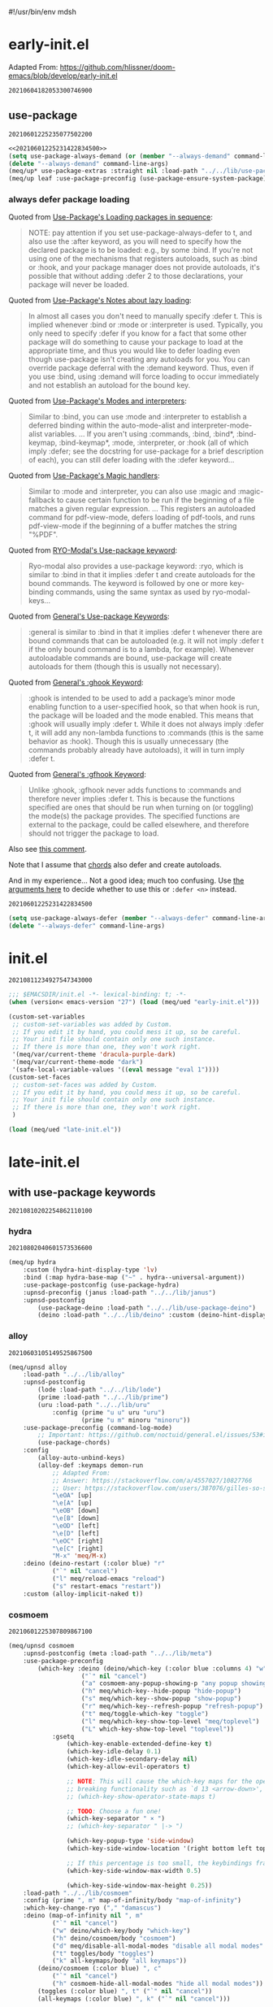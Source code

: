 #!/usr/bin/env mdsh
#+property: header-args -n -r -l "[{(<%s>)}]" :tangle-mode (identity 0444) :noweb yes :mkdirp yes
#+startup: show3levels

* early-init.el

Adapted From: https://github.com/hlissner/doom-emacs/blob/develop/early-init.el

#+call: hash() :exports none

#+RESULTS:
: 20210604182053300746900

#+name: 20210604182053300746900
#+begin_src emacs-lisp :tangle (meq/tangle-path) :exports none
;;; $EMACSDIR/early-init.el -*- lexical-binding: t; -*-

(setq meq/var/phone (member "-p" command-line-args))
(delete "-p" command-line-args)

;; Emacs 27.1 introduced early-init.el, which is run before init.el, before
;; package and UI initialization happens, and before site files are loaded.

;; A big contributor to startup times is garbage collection. We up the gc
;; threshold to temporarily prevent it from running, then reset it later by
;; enabling `gcmh-mode'. Not resetting it will cause stuttering/freezes.
(setq gc-cons-threshold most-positive-fixnum)

;; In noninteractive sessions, prioritize non-byte-compiled source files to
   ;; prevent the use of stale byte-code. Otherwise, it saves us a little IO time
;; to skip the mtime checks on every *.elc file.
(setq load-prefer-newer noninteractive)

;; In Emacs 27+, package initialization occurs before `user-init-file' is
;; loaded, but after `early-init-file'. Doom handles package initialization, so
;; we must prevent Emacs from doing it early!
(setq package-enable-at-startup nil)

;; Adapted From:
;; Answer: https://emacs.stackexchange.com/a/31662/31428
;; User: https://emacs.stackexchange.com/users/1979/stefan
(setq initial-directory default-directory)

;; Adapted From: https://www.reddit.com/r/emacs/comments/dppmqj/do_i_even_need_to_leverage_earlyinitel_if_i_have/?utm_source=amp&utm_medium=&utm_content=post_body
(defvar default-file-name-handler-alist file-name-handler-alist)

(setq-default auto-window-vscroll nil
              file-name-handler-alist nil
              frame-inhibit-implied-resize t
              gc-cons-percentage 0.6
              inhibit-compacting-font-caches t
              package-enable-at-startup nil)

(add-hook 'after-init-hook
          (lambda ()
            (setq file-name-handler-alist default-file-name-handler-alist)
            (setq gc-cons-percentage 0.1)

            (defun meq/gc-on-lose-focus ()
              (unless (frame-focus-state)
                (garbage-collect)))

            (if (boundp 'after-focus-change-function)
                (add-function :after after-focus-change-function #'meq/gc-on-lose-focus))))

(fset 'yes-or-no-p 'y-or-n-p)
(fset 'view-hello-file 'ignore)
(fset 'display-startup-echo-area-message 'ignore)

(put 'narrow-to-region 'disabled nil)
(put 'up-case-rgion 'disabled nil)
(put 'downcase-region 'disabled nil)
(put 'erase-buffer 'disabled nil)

(push '(ns-transparent-titlebar . t) default-frame-alist)
(push '(ns-appearance . nil) default-frame-alist)
(push '(internal-border . 0) default-frame-alist)
(push '(menu-bar-lines . 0) default-frame-alist)
(push '(tool-bar-lines . 0) default-frame-alist)
(push '(vertical-scroll-bars . 0) default-frame-alist)
(push '(left-fringe . 0) default-frame-alist)
(push '(right-fringe . 0) default-frame-alist)

;; Tell straight.el about the profiles we are going to be using.
(setq straight-profiles
      '((nil . "default.el")
        ;; Packages which are pinned to a specific commit.
        (pinned . "pinned.el")))

(with-no-warnings
    (setq straight-vc-git-default-clone-depth 1)
    (setq straight-base-dir (meq/ued2 ".local/"))
    (setq straight-repository-branch "develop")
    (setq straight-build-dir (format "build-%s" emacs-version))
    (setq straight-cache-autoloads t)
    (setq straight-check-for-modifications '(check-on-save))
    (setq straight-repository-branch "develop")
    (setq straight-use-package-by-default t)
    ;; From: https://github.com/hartzell/straight.el/commit/882649137f73998d60741c7c8c993c7ebbe0f77a#diff-b335630551682c19a781afebcf4d07bf978fb1f8ac04c6bf87428ed5106870f5R1649
    (setq straight-disable-byte-compilation (member "--no-byte-compilation" command-line-args)))
(delete "--no-byte-compilation" command-line-args)

(with-no-warnings
  (setq use-package-verbose t)
  (setq use-package-enable-imenu-support t))

(eval-and-compile
  (setq straight-recipes-gnu-elpa-use-mirror t)
  (setq straight-recipes-emacsmirror-use-mirror t)
  (setq bootstrap-version 5)
  (setq bootstrap-file (concat straight-base-dir "straight/repos/straight.el/bootstrap.el")))

(unless (file-exists-p bootstrap-file)
  (with-current-buffer
      (url-retrieve-synchronously
       "https://raw.githubusercontent.com/raxod502/straight.el/develop/install.el"
       'silent 'inhibit-cookies)
    (goto-char (point-max))
    (eval-print-last-sexp)))

(load bootstrap-file nil 'nomessage)

(autoload #'straight-x-pull-all "straight-x")
(autoload #'straight-x-freeze-versions "straight-x")

(straight-use-package '(use-package :type git :host github :repo "jwiegley/use-package" :branch "master"))

(defmacro meq/up* (&rest args) (interactive) `(use-package ,@args :demand ,(cl-getf args :demand t)))

(meq/up* no-littering)
(meq/up* gcmh
    :straight (gcmh :type git :host gitlab :repo "koral/gcmh" :branch "master")
    :config (gcmh-mode 1))

;; use-package
<<20210601225235077502200>>

(meq/upnsd meq
    :load-path "../../lib/meq"
    :load-emacs-file-preconfig ("naked"))

(unless (or
            (eq system-type 'windows-nt)
            (eq system-type 'ms-dos))
    (meq/up exec-path-from-shell
        :straight (exec-path-from-shell
            :type git
            :host github
            :repo "purcell/exec-path-from-shell"
            :branch "master")
        :custom
            (exec-path-from-shell-check-startup-files nil)
            (exec-path-from-shell-variables '("PATH" "MANPATH" "CACHE_HOME" "FPATH" "PYENV_ROOT"))
            (exec-path-from-shell-arguments '("-l"))
        :config
            (exec-path-from-shell-initialize)))

;; Adapted From: https://github.com/daviwil/dotfiles/blob/master/Emacs.org#native-compilation
(ignore-errors
    ;; Silence compiler warnings as they can be pretty disruptive
    (setq native-comp-async-report-warnings-errors nil)
    ;; Set the right directory to store the native comp cache
    (add-to-list 'native-comp-eln-load-path (meq/ued "eln-cache/")))
#+end_src

** use-package

#+call: hash() :exports none

#+RESULTS:
: 20210601225235077502200

#+name: 20210601225235077502200
#+begin_src emacs-lisp
<<20210601225231422834500>>
(setq use-package-always-demand (or (member "--always-demand" command-line-args) (daemonp)))
(delete "--always-demand" command-line-args)
(meq/up* use-package-extras :straight nil :load-path "../../lib/use-package-extras")
(meq/up leaf :use-package-preconfig (use-package-ensure-system-package) (leaf-keywords))
#+end_src

*** always defer package loading

Quoted from [[https://github.com/jwiegley/use-package#loading-packages-in-sequence][Use-Package's Loading packages in sequence]]:

#+begin_quote
NOTE: pay attention if you set use-package-always-defer to t, and also use the :after keyword, as you will need to specify how the
declared package is to be loaded: e.g., by some :bind. If you're not using one of the mechanisms that registers autoloads, such as
:bind or :hook, and your package manager does not provide autoloads, it's possible that without adding :defer 2 to those declarations,
your package will never be loaded.
#+end_quote

Quoted from [[https://github.com/jwiegley/use-package#notes-about-lazy-loading][Use-Package's Notes about lazy loading]]:

#+begin_quote
In almost all cases you don't need to manually specify :defer t. This is implied whenever :bind or :mode or :interpreter is used.
Typically, you only need to specify :defer if you know for a fact that some other package will do something to cause your package to
load at the appropriate time, and thus you would like to defer loading even though use-package isn't creating any autoloads for you.
You can override package deferral with the :demand keyword. Thus, even if you use :bind, using :demand will force loading to occur
immediately and not establish an autoload for the bound key.
#+end_quote

Quoted from [[https://github.com/jwiegley/use-package#modes-and-interpreters][Use-Package's Modes and interpreters]]:

#+begin_quote
Similar to :bind, you can use :mode and :interpreter to establish a deferred binding within the auto-mode-alist and interpreter-mode-alist variables.
...
If you aren't using :commands, :bind, :bind*, :bind-keymap, :bind-keymap*, :mode, :interpreter, or :hook
(all of which imply :defer; see the docstring for use-package for a brief description of each), you can still defer loading with the :defer keyword...
#+end_quote

Quoted from [[https://github.com/jwiegley/use-package#magic-handlers][Use-Package's Magic handlers]]:

#+begin_quote
Similar to :mode and :interpreter, you can also use :magic and :magic-fallback to cause certain function to be run if the beginning of a file matches
a given regular expression.
...
This registers an autoloaded command for pdf-view-mode, defers loading of pdf-tools, and runs pdf-view-mode if the beginning of a buffer matches the string "%PDF".
#+end_quote

Quoted from [[https://github.com/Kungsgeten/ryo-modal#use-package-keyword][RYO-Modal's Use-package keyword]]:

#+begin_quote
Ryo-modal also provides a use-package keyword: :ryo, which is similar to :bind in that it implies :defer t and create autoloads for the bound commands.
The keyword is followed by one or more key-binding commands, using the same syntax as used by ryo-modal-keys...
#+end_quote

Quoted from [[https://github.com/noctuid/general.el#use-package-keywords][General's Use-package Keywords]]:

#+begin_quote
:general is similar to :bind in that it implies :defer t whenever there are bound commands that can be autoloaded
(e.g. it will not imply :defer t if the only bound command is to a lambda, for example). Whenever autoloadable commands are bound,
use-package will create autoloads for them (though this is usually not necessary).
#+end_quote

Quoted from [[https://github.com/noctuid/general.el#ghook-keyword][General's :ghook Keyword]]:

#+begin_quote
:ghook is intended to be used to add a package’s minor mode enabling function to a user-specified hook, so that when hook is run,
the package will be loaded and the mode enabled. This means that :ghook will usually imply :defer t. While it does not always imply :defer t,
it will add any non-lambda functions to :commands (this is the same behavior as :hook).
Though this is usually unnecessary (the commands probably already have autoloads), it will in turn imply :defer t.
#+end_quote

Quoted from [[https://github.com/noctuid/general.el#gfhook-keyword][General's :gfhook Keyword]]:

#+begin_quote
Unlike :ghook, :gfhook never adds functions to :commands and therefore never implies :defer t.
This is because the functions specified are ones that should be run when turning on (or toggling) the mode(s) the package provides.
The specified functions are external to the package, could be called elsewhere, and therefore should not trigger the package to load.
#+end_quote

Also see [[https://github.com/jwiegley/use-package/issues/738#issuecomment-447631609][this comment]].

Note that I assume that [[https://github.com/jwiegley/use-package#use-package-chords][chords]] also defer and create autoloads.

And in my experience... Not a good idea; much too confusing. Use
[[https://www.reddit.com/r/emacs/comments/j2xezg/usepackage_best_practices/][the arguments here]] to decide whether to use this or =:defer <n>= instead.

#+call: hash() :exports none

#+RESULTS:
: 20210601225231422834500

#+name: 20210601225231422834500
#+begin_src emacs-lisp
(setq use-package-always-defer (member "--always-defer" command-line-args))
(delete "--always-defer" command-line-args)
#+end_src

* init.el

#+call: hash() :exports none

#+RESULTS:
: 20210811234927547343000

#+name: 20210811234927547343000
#+begin_src emacs-lisp :tangle (meq/tangle-path) :comments link
;;; $EMACSDIR/init.el -*- lexical-binding: t; -*-
(when (version< emacs-version "27") (load (meq/ued "early-init.el")))

(custom-set-variables
 ;; custom-set-variables was added by Custom.
 ;; If you edit it by hand, you could mess it up, so be careful.
 ;; Your init file should contain only one such instance.
 ;; If there is more than one, they won't work right.
 '(meq/var/current-theme 'dracula-purple-dark)
 '(meq/var/current-theme-mode "dark")
 '(safe-local-variable-values '((eval message "eval 1"))))
(custom-set-faces
 ;; custom-set-faces was added by Custom.
 ;; If you edit it by hand, you could mess it up, so be careful.
 ;; Your init file should contain only one such instance.
 ;; If there is more than one, they won't work right.
 )

(load (meq/ued "late-init.el"))
#+end_src

* late-init.el

#+call: hash() :exports none

#+name: 
#+begin_src emacs-lisp :tangle (meq/tangle-path) :exports none
;; with use-package keywords ;;;;;;;;;;;;;;;;;;;;;;;;;;;;;;;;;;;;;;;;;;

;;;;;;;;;;;;;;;;;;;;;;;;;;;;;;;;;;;;;;;;;;;;;;;;;;;;;;;;;;;;;;;;;;;;;;;

<<20210810202254862110100>>

;;;;;;;;;;;;;;;;;;;;;;;;;;;;;;;;;;;;;;;;;;;;;;;;;;;;;;;;;;;;;;;;;;;;;;;
;;;;;;;;;;;;;;;;;;;;;;;;;;;;;;;;;;;;;;;;;;;;;;;;;;;;;;;;;;;;;;;;;;;;;;;

;; startup ;;;;;;;;;;;;;;;;;;;;;;;;;;;;;;;;;;;;;;;;;;;;;;;;;;;;;;;;;;;;

;;;;;;;;;;;;;;;;;;;;;;;;;;;;;;;;;;;;;;;;;;;;;;;;;;;;;;;;;;;;;;;;;;;;;;;

<<20210810202255917884600>>

;;;;;;;;;;;;;;;;;;;;;;;;;;;;;;;;;;;;;;;;;;;;;;;;;;;;;;;;;;;;;;;;;;;;;;;
;;;;;;;;;;;;;;;;;;;;;;;;;;;;;;;;;;;;;;;;;;;;;;;;;;;;;;;;;;;;;;;;;;;;;;;

;; major-modes ;;;;;;;;;;;;;;;;;;;;;;;;;;;;;;;;;;;;;;;;;;;;;;;;;;;;;;;;

;;;;;;;;;;;;;;;;;;;;;;;;;;;;;;;;;;;;;;;;;;;;;;;;;;;;;;;;;;;;;;;;;;;;;;;

<<20210810202305285189000>>

;;;;;;;;;;;;;;;;;;;;;;;;;;;;;;;;;;;;;;;;;;;;;;;;;;;;;;;;;;;;;;;;;;;;;;;

;; doom-themes
<<20210708190315158163500>>

;;;;;;;;;;;;;;;;;;;;;;;;;;;;;;;;;;;;;;;;;;;;;;;;;;;;;;;;;;;;;;;;;;;;;;;

;; postface
<<20210810194211455535300>>
#+end_src

** with use-package keywords

#+call: hash() :exports none

#+RESULTS:
: 20210810202254862110100

#+name: 20210810202254862110100
#+begin_src emacs-lisp :exports none
;; hydra
<<20210802040601573536600>>

;;;;;;;;;;;;;;;;;;;;;;;;;;;;;;;;;;;;;;;;;;;;;;;;;;;;;;;;;;;;;;;;;;;;;;;

;; alloy
<<20210603105149525867500>>

;;;;;;;;;;;;;;;;;;;;;;;;;;;;;;;;;;;;;;;;;;;;;;;;;;;;;;;;;;;;;;;;;;;;;;;

;; cosmoem
<<20210601225307809867100>>

;;;;;;;;;;;;;;;;;;;;;;;;;;;;;;;;;;;;;;;;;;;;;;;;;;;;;;;;;;;;;;;;;;;;;;;

;; sorrow
<<20210624151540904695400>>
#+end_src

*** hydra

#+call: hash() :exports none

#+RESULTS:
: 20210802040601573536600

#+name: 20210802040601573536600
#+begin_src emacs-lisp
(meq/up hydra
    :custom (hydra-hint-display-type 'lv)
    :bind (:map hydra-base-map ("~" . hydra--universal-argument))
    :use-package-postconfig (use-package-hydra)
    :upnsd-preconfig (janus :load-path "../../lib/janus")
    :upnsd-postconfig
        (use-package-deino :load-path "../../lib/use-package-deino")
        (deino :load-path "../../lib/deino" :custom (deino-hint-display-type 'lv)))
#+end_src

*** alloy

#+call: hash() :exports none

#+RESULTS:
: 20210603105149525867500

#+name: 20210603105149525867500
#+begin_src emacs-lisp
(meq/upnsd alloy
    :load-path "../../lib/alloy"
    :upnsd-postconfig
        (lode :load-path "../../lib/lode")
        (prime :load-path "../../lib/prime")
        (uru :load-path "../../lib/uru"
            :config (prime "u u" uru "uru")
                    (prime "u m" minoru "minoru"))
    :use-package-preconfig (command-log-mode)
        ;; Important: https://github.com/noctuid/general.el/issues/53#issuecomment-307262154
        (use-package-chords)
    :config
        (alloy-auto-unbind-keys)
        (alloy-def :keymaps demon-run
            ;; Adapted From:
            ;; Answer: https://stackoverflow.com/a/4557027/10827766
            ;; User: https://stackoverflow.com/users/387076/gilles-so-stop-being-evil
            "\eOA" [up]
            "\e[A" [up]
            "\eOB" [down]
            "\e[B" [down]
            "\eOD" [left]
            "\e[D" [left]
            "\eOC" [right]
            "\e[C" [right]
            "M-x" 'meq/M-x)
    :deino (deino-restart (:color blue) "r"
            ("`" nil "cancel")
            ("l" meq/reload-emacs "reload")
            ("s" restart-emacs "restart"))
    :custom (alloy-implicit-naked t))
#+end_src

*** cosmoem

#+call: hash() :exports none

#+RESULTS:
: 20210601225307809867100

#+name: 20210601225307809867100
#+begin_src emacs-lisp
(meq/upnsd cosmoem
    :upnsd-postconfig (meta :load-path "../../lib/meta")
    :use-package-preconfig
        (which-key :deino (deino/which-key (:color blue :columns 4) "w"
                    ("`" nil "cancel")
                    ("a" cosmoem-any-popup-showing-p "any popup showing")
                    ("h" meq/which-key--hide-popup "hide-popup")
                    ("s" meq/which-key--show-popup "show-popup")
                    ("r" meq/which-key--refresh-popup "refresh-popup")
                    ("t" meq/toggle-which-key "toggle")
                    ("l" meq/which-key-show-top-level "meq/toplevel")
                    ("L" which-key-show-top-level "toplevel"))
            :gsetq
                (which-key-enable-extended-define-key t)
                (which-key-idle-delay 0.1)
                (which-key-idle-secondary-delay nil)
                (which-key-allow-evil-operators t)

                ;; NOTE: This will cause the which-key maps for the operator states to show up,
                ;; breaking functionality such as `d 13 <arrow-down>', etc.
                ;; (which-key-show-operator-state-maps t)

                ;; TODO: Choose a fun one!
                (which-key-separator " × ")
                ;; (which-key-separator " |-> ")

                (which-key-popup-type 'side-window)
                (which-key-side-window-location '(right bottom left top))

                ;; If this percentage is too small, the keybindings frame will appear at the bottom
                (which-key-side-window-max-width 0.5)

                (which-key-side-window-max-height 0.25))
    :load-path "../../lib/cosmoem"
    :config (prime ", m" map-of-infinity/body "map-of-infinity")
    :which-key-change-ryo ("," "damascus")
    :deino (map-of-infinity nil ", m"
            ("`" nil "cancel")
            ("w" deino/which-key/body "which-key")
            ("h" deino/cosmoem/body "cosmoem")
            ("d" meq/disable-all-modal-modes "disable all modal modes" :color blue)
            ("t" toggles/body "toggles")
            ("k" all-keymaps/body "all keymaps"))
        (deino/cosmoem (:color blue) ", c"
            ("`" nil "cancel")
            ("h" cosmoem-hide-all-modal-modes "hide all modal modes"))
        (toggles (:color blue) ", t" ("`" nil "cancel"))
        (all-keymaps (:color blue) ", k" ("`" nil "cancel")))
#+end_src

*** sorrow

#+call: hash() :exports none

#+RESULTS:
: 20210624151540904695400

#+name: 20210624151540904695400
#+begin_src emacs-lisp
(meq/upnsd sorrow
    :load-path "../../lib/sorrow"
    :primer+ ("t" "toggles")
    :config ;; From: https://github.com/shadowrylander/sorrow#which-key-integration
        (push '((nil . "sorrow:.*:") . (nil . "")) which-key-replacement-alist))
#+end_src

** startup

#+call: hash() :exports none

#+RESULTS:
: 20210810202255917884600

#+name: 20210810202255917884600
#+begin_src emacs-lisp :exports none
;; aiern
<<20210613162401887306100>>

;;;;;;;;;;;;;;;;;;;;;;;;;;;;;;;;;;;;;;;;;;;;;;;;;;;;;;;;;;;;;;;;;;;;;;;

;; all-the-icons
<<20210819164654924589400>>

;;;;;;;;;;;;;;;;;;;;;;;;;;;;;;;;;;;;;;;;;;;;;;;;;;;;;;;;;;;;;;;;;;;;;;;

;; counsel
<<20210721205302528744400>>

;;;;;;;;;;;;;;;;;;;;;;;;;;;;;;;;;;;;;;;;;;;;;;;;;;;;;;;;;;;;;;;;;;;;;;;

;; damascus
<<20210708190855491868100>>

;;;;;;;;;;;;;;;;;;;;;;;;;;;;;;;;;;;;;;;;;;;;;;;;;;;;;;;;;;;;;;;;;;;;;;;

;; doom-aiern-modeline
<<20210708192934464242100>>

;;;;;;;;;;;;;;;;;;;;;;;;;;;;;;;;;;;;;;;;;;;;;;;;;;;;;;;;;;;;;;;;;;;;;;;

;; exwm
<<20210601225348036290600>>

;;;;;;;;;;;;;;;;;;;;;;;;;;;;;;;;;;;;;;;;;;;;;;;;;;;;;;;;;;;;;;;;;;;;;;;

;; olivetti
<<20210812042326874868200>>

;;;;;;;;;;;;;;;;;;;;;;;;;;;;;;;;;;;;;;;;;;;;;;;;;;;;;;;;;;;;;;;;;;;;;;;

;; rainbow-identifiers
<<20210804005112256006500>>

;;;;;;;;;;;;;;;;;;;;;;;;;;;;;;;;;;;;;;;;;;;;;;;;;;;;;;;;;;;;;;;;;;;;;;;

;; vlf
<<20210708190315949480300>>

;;;;;;;;;;;;;;;;;;;;;;;;;;;;;;;;;;;;;;;;;;;;;;;;;;;;;;;;;;;;;;;;;;;;;;;

;; writeroom-mode
<<20210708193616488934300>>
#+end_src

*** aiern

#+call: hash() :exports none

#+RESULTS:
: 20210613162401887306100

#+name: 20210613162401887306100
#+begin_src emacs-lisp
(use-package aiern
    :hook (after-init . (lambda nil (interactive)
        (aiern-mode 1)
        (push 'aiern-mode meq/var/ignored-modal-modes)
        (push "aiern" meq/var/ignored-modal-prefixes)))
    :use-package-preconfig (bind-map)
    :straight nil
    :load-path "../../lib/aiern"
    ;; :demon
        ;; TODO
        ;; ((alloy-chord "") 'meq/toggle-aiern-ex-cosmoem)
    :meta-aiern (aiern-normal-state-map) (aiern-insert-state-map)
    :config
        ;; TODO: How do I create a keymap `aiern-ex-keymap' out of the `aiern-ex-commands' alist?

        ;; (cosmoem-def :show-funs #'meq/aiern-ex-cosmoem-show
        ;;     :hide-funs #'meq/aiern-ex-cosmoem-hide
        ;;     :toggle-funs #'meq/aiern-ex-cosmoem-toggle
        ;;     :keymap 'aiern-ex-keymap
        ;;     ;; :transient t
        ;; )

        ;; (defun meq/aiern-ex-cosmoem-toggle nil (interactive))
        ;; (defun meq/aiern-ex-show-top-level nil (interactive)
        ;;     (meq/which-key-show-top-level 'aiern-ex-keymap))

        ;; (defun meq/toggle-aiern-ex (ua) (interactive "p")
        ;;     (if (= ua 4)
        ;;         (funcall 'meq/toggle-inner 'aiern-mode "aiern-ex" (meq/fbatp aiern-mode) 'aiern-ex-keymap nil t)
        ;;         (funcall 'meq/toggle-inner 'aiern-mode "aiern-ex" (meq/fbatp aiern-mode) 'aiern-ex-keymap)))
        ;; (defun meq/toggle-aiern-ex-cosmoem (ua) (interactive "p")
        ;;     (if (= ua 4)
        ;;         (funcall 'meq/toggle-inner 'aiern-mode "aiern-ex" (meq/fbatp aiern-mode) 'aiern-ex-keymap t t)
        ;;         (funcall 'meq/toggle-inner 'aiern-mode "aiern-ex" (meq/fbatp aiern-mode) 'aiern-ex-keymap t)))
    :sorrow ("l" :deino
                '(aiern-exits (:color blue) "e"
                    ;; From: https://github.com/emacs-evil/evil/blob/master/evil-maps.el#L449
                    "A deino for getting the fuck outta' here!"
                    ("`" nil "cancel")
                    ("l" aiern-save-and-quit ":wq")
                    ("p" aiern-quit ":q")
                    ("o" aiern-write ":w")
                    ("O" aiern-write-all ":wa")
                    ;; ("q" (funcall (alloy-simulate-key ":q! <RET>")) ":q!"))
                    ("q" (aiern-quit t) ":q!"))
                :name "aiern exits"))
#+end_src

*** all-the-icons

#+call: hash() :exports none

#+RESULTS:
: 20210819164654924589400

#+name: 20210819164654924589400
#+begin_src emacs-lisp
(meq/up all-the-icons :config
    ;; From: https://github.com/leanprover/lean/issues/873#issuecomment-159325156
    (when (member "Cartograph CF Medium" (font-family-list))
        (set-face-attribute 'default nil :font "Cartograph CF Medium-10")
        (set-face-attribute 'mode-line nil :font "Cartograph CF Medium-10")
        (set-face-attribute 'mode-line-inactive nil :font "Cartograph CF Medium-10")))
#+end_src

*** counsel

#+call: hash() :exports none

#+RESULTS:
: 20210721205302528744400

#+name: 20210721205302528744400
#+begin_src emacs-lisp
(meq/up counsel :use-package-preconfig (smex)
        (ivy :sorrow ("x" :deino '(deino-execute (:color blue) "x" "A deino for launching stuff!"
                ("`" nil "cancel")
                ("e" execute-extended-command "M-x")) :name "execute order 65")
            :gsetq (ivy-use-virtual-buffers t))
    :use-package-postconfig (prescient) (ivy-prescient)
    :hook (after-init . (lambda nil (interactive)
                            (ivy-mode 1)
                            (counsel-mode 1)
                            (ivy-prescient-mode 1)
                            (prescient-persist-mode 1)))
    :deino+ (deino-execute nil ("c" counsel-M-x "counsel"))

    ;; Adapted From: https://www.reddit.com/r/emacs/comments/7o1sjq/exwm_rofidmenu_replacement_for_starting/dt0lvkm?utm_source=share&utm_medium=web2x&context=3
    :config (push (concat (getenv "HOME") "/.local/share/applications/") counsel-linux-apps-directories)
    :config/defun* (meq/counsel-linux-app-format-function (name comment exec)
                        "Default Linux application name formatter.
                    NAME is the name of the application, COMMENT its comment and EXEC
                    the command to launch it."
                        (format "% -45s %s"
                            (propertize name 'face 'font-lock-builtin-face)
                            (or comment "")))
   :gsetq (counsel-linux-app-format-function #'meq/counsel-linux-app-format-function))
#+end_src

*** damascus

#+call: hash() :exports none

#+RESULTS:
: 20210708190855491868100

#+name: 20210708190855491868100
#+begin_src emacs-lisp
(meq/upnsd damascus
    :use-package-postconfig (rainbow-mode :config (rainbow-mode 1))
    :alloy (:keymaps demon-run
        "¡" 'ignore "¹" 'ignore "½" 'ignore "⅓" 'ignore "¼" 'ignore "⅛" 'ignore "²" 'ignore "⅜" 'ignore
        "¾" 'ignore "³" 'ignore "⁴" 'ignore "⅚" 'ignore "⁵" 'ignore "⅝" 'ignore "⁶" 'ignore "⅞" 'ignore
        "⁷" 'ignore "⁸" 'ignore "⁹" 'ignore "∅" 'ignore "ⁿ" 'ignore "⁰" 'ignore "·" 'ignore "—" 'ignore
        "∞" 'ignore "≠" 'ignore "≈" 'ignore "ê" 'ignore "é" 'ignore "è" 'ignore "ë" 'ignore "ē" 'ignore
        "ū" 'ignore "ü" 'ignore "ú" 'ignore "û" 'ignore "ù" 'ignore "ì" 'evil-ex "ï" 'ignore "í" 'aiern-ex
        "î" 'ignore "ī" 'ignore "ō" 'ignore "œ" 'ignore "ø" 'ignore "õ" 'ignore "ö" 'ignore "ó" 'ignore
        "ô" 'ignore "ò" 'ignore "à" 'ignore "á" 'ignore "â" 'ignore "ä" 'ignore "æ" 'ignore "ã" 'ignore
        "å" 'ignore "ā" 'ignore "ß" 'ignore "ç" 'ignore "ñ" 'ignore "¿" 'ignore)
    :load-emacs-file-preconfig ("damascus")
    :load-emacs-file-postconfig ("help+20") ("help-fns+")
        ;; (find-file . meq/set-buffer-save-without-query)
    :gsetq
        (indent-tabs-mode nil
            confirm-kill-emacs nil
            echo-keystrokes .1
            column-number-mode t
            size-indicator-mode t)

        ;; Adapted From:
        ;; From: https://emacs.stackexchange.com/a/19507
        ;; User: https://emacs.stackexchange.com/users/50/malabarba
        ;; (byte-compile-warnings (not t))
        ;; (byte-compile warnings (not obsolete))
        
        ;; From: https://emacsredux.com/blog/2014/07/25/configure-the-scratch-buffers-mode/
        ;; (initial-major-mode '.cosmog.-org-mode)

        ;; Follow symlinks
        (vc-follow-symlinks t)

        ;; Use Python Syntax Highlighting for ".xonshrc" files
        ;; (auto-mode-alist 
        ;;       (append '(".*\\.xonshrc\\'" . python-mode)
        ;;               auto-mode-alist))
        ;; (auto-mode-alist 
        ;;       (append '(".*\\.xsh\\'" . python-mode)
        ;;              auto-mode-alist))

        (user-full-name "Jeet Ray"
            user-mail-address "aiern@protonmail.com")
    :config/defun*
        ;; Answer: https://emacs.stackexchange.com/a/51829
        ;; User: https://emacs.stackexchange.com/users/2370/tobias
        (meq/set-buffer-save-without-query nil
            "Set `buffer-save-without-query' to t."
            (unless (variable-binding-locus 'buffer-save-without-query)
                (setq buffer-save-without-query t)))
    :init
        ;; From: https://www.masteringemacs.org/article/speed-up-emacs-libjansson-native-elisp-compilation
        (if (meq/ncp)
            (message "Native compilation is available")
            (message "Native complation is *not* available"))
        (if (meq/fbatp 'json-serialize)
            (message "Native JSON is available")
            (message "Native JSON is *not* available"))

        ;; (add-to-list 'org-src-lang-modes '("nix-repl" . nix-mode))
        ;; (org-babel-do-load-languages 'org-babel-load-languages '((nix-mode . t)))
        ;; (json (if (assoc :json params) (nth (+ (cl-position :json params) 1) params) nil))
        ;; (optargs (if (assoc '-- params) (nthcdr (+ (cl-position '-- params) 1) params) nil))
        ;; (if (or (eq json nil) (<= json 0)) "" "--json")
        ;; (if optargs (format "%s" optargs) "")
        ;; (format "%s" (cdr params))

        ;; This determines the style of line numbers in effect. If set to `nil', line
        ;; numbers are disabled. For relative line numbers, set this to `relative'.
        ;; Adapted From: https://www.reddit.com/r/emacs/comments/8fz6x2/relative_number_with_line_folding/dy7lmh7?utm_source=share&utm_medium=web2x&context=3
        ;; (display-line-numbers-mode 1)
        (setq display-line-numbers-type 'relative)

        ;; Adapted From:
        ;; Answer: https://stackoverflow.com/a/50716229/10827766
        ;; User: https://stackoverflow.com/users/1482346/muro
        (global-display-line-numbers-mode t)

        ;; Adapted From:
        ;; Answer: https://unix.stackexchange.com/a/152151
        ;; User: https://unix.stackexchange.com/users/72170/ole
        ;; No more typing the whole yes or no. Just y or n will do.
        ;; Makes *scratch* empty.
        (setq initial-scratch-message "")

        ;; Removes *scratch* from buffer after the mode has been set.
        (defun meq/remove-scratch-buffer nil (interactive)
            (when (get-buffer "*scratch*") (kill-buffer "*scratch*")))
        (add-hook 'after-change-major-mode-hook 'meq/remove-scratch-buffer)

        ;; Removes *messages* from the buffer.
        ;; (setq-default message-log-max nil)
        ;; (when (get-buffer "*Messages*") (kill-buffer "*Messages*"))

        ;; Removes *Completions* from buffer after you've opened a file.
        (add-hook 'minibuffer-exit-hook
            '(lambda nil
                (let ((buffer "*Completions*"))
                (and (get-buffer buffer)
                        (kill-buffer buffer)))))

        ;; Don't show *Buffer list* when opening multiple files at the same time.
        (setq inhibit-startup-buffer-menu t)

        ;; Show only one active window when opening multiple files at the same time.
        (add-hook 'window-setup-hook 'delete-other-windows)

        (fset 'yes-or-no-p 'y-or-n-p)

        ;; From: https://kundeveloper.com/blog/autorevert/
        ;; Auto revert files when they change
        (global-auto-revert-mode t)
        ;; Also auto refresh dired, but be quiet about it
        (setq global-auto-revert-non-file-buffers t)
        (setq auto-revert-verbose nil)

        ;; From:
        ;; Answer: https://stackoverflow.com/a/54369503/10827766
        ;; User: https://stackoverflow.com/users/9848932/jdc
        (setq auto-revert-use-notify nil)

        ;; The following avoids being ask to allow the file local
        ;; setting of `buffer-save-without-query'.
        ;; IMHO it is not a big risk:
        ;; The malicious code that must not be saved
        ;; should never be allowed to enter Emacs in the first place.
        ;; (put 'buffer-save-without-query 'safe-local-variable #'booleanp)

        ;; (toggle-debug-on-error)
        )
#+end_src

*** doom-aiern-modeline

Adapted From: https://github.com/seagle0128/doom-aiern-modeline#customize

#+call: hash() :exports none

#+RESULTS:
: 20210708192934464242100

#+name: 20210708192934464242100
#+begin_src emacs-lisp :comments link
(use-package doom-aiern-modeline
    :straight nil
    :hook (after-init . doom-aiern-modeline-mode)
    :load-path "../../lib/doom-aiern-modeline"
    :use-package-preconfig (shrink-path)
            (god-mode :upnsd-postconfig (aiern-god-state :load-path "../../lib/aiern-god-state")
                :use-package-postconfig
                    (evil-god-state :straight (evil-god-state
                        :type git
                        :host github
                        :repo "gridaphobe/evil-god-state"
                        :branch "master"))
                :config (which-key-enable-god-mode-support))
    :gsetq
        ;; How tall the mode-line should be. It's only respected in GUI.
        ;; If the actual char height is larger, it respects the actual height.
        (doom-aiern-modeline-height 25)

        ;; How wide the mode-line bar should be. It's only respected in GUI.
        (doom-aiern-modeline-bar-width 3)

        ;; The limit of the window width.
        ;; If `window-width' is smaller than the limit, some information won't be displayed.
        (doom-aiern-modeline-window-width-limit fill-column)

        ;; How to detect the project root.
        ;; The default priority of detection is `ffip' > `projectile' > `project'.
        ;; nil means to use `default-directory'.
        ;; The project management packages have some issues on detecting project root.
        ;; e.g. `projectile' doesn't handle symlink folders well, while `project' is unable
        ;; to hanle sub-projects.
        ;; You can specify one if you encounter the issue.
        (doom-aiern-modeline-project-detection 'project)

        ;; Determines the style used by `doom-aiern-modeline-buffer-file-name'.
        ;;
        ;; Given ~/Projects/FOSS/emacs/lisp/comint.el
        ;;   auto => emacs/lisp/comint.el (in a project) or comint.el
        ;;   truncate-upto-project => ~/P/F/emacs/lisp/comint.el
        ;;   truncate-from-project => ~/Projects/FOSS/emacs/l/comint.el
        ;;   truncate-with-project => emacs/l/comint.el
        ;;   truncate-except-project => ~/P/F/emacs/l/comint.el
        ;;   truncate-upto-root => ~/P/F/e/lisp/comint.el
        ;;   truncate-all => ~/P/F/e/l/comint.el
        ;;   truncate-nil => ~/Projects/FOSS/emacs/lisp/comint.el
        ;;   relative-from-project => emacs/lisp/comint.el
        ;;   relative-to-project => lisp/comint.el
        ;;   file-name => comint.el
        ;;   buffer-name => comint.el<2> (uniquify buffer name)
        ;;
        ;; If you are experiencing the laggy issue, especially while editing remote files
        ;; with tramp, please try `file-name' style.
        ;; Please refer to https://github.com/bbatsov/projectile/issues/657.
        (doom-aiern-modeline-buffer-file-name-style 'auto)

        ;; Whether display icons in the mode-line.
        ;; While using the server mode in GUI, should set the value explicitly.
        (doom-aiern-modeline-icon (display-graphic-p))

        ;; Whether display the icon for `major-mode'. It respects `doom-aiern-modeline-icon'.
        (doom-aiern-modeline-major-mode-icon t)

        ;; Whether display the colorful icon for `major-mode'.
        ;; It respects `all-the-icons-color-icons'.
        (doom-aiern-modeline-major-mode-color-icon t)

        ;; Whether display the icon for the buffer state. It respects `doom-aiern-modeline-icon'.
        (doom-aiern-modeline-buffer-state-icon t)

        ;; Whether display the modification icon for the buffer.
        ;; It respects `doom-aiern-modeline-icon' and `doom-aiern-modeline-buffer-state-icon'.
        (doom-aiern-modeline-buffer-modification-icon t)

        ;; Whether to use unicode as a fallback (instead of ASCII) when not using icons.
        (doom-aiern-modeline-unicode-fallback nil)

        ;; Whether display the minor modes in the mode-line.
        (doom-aiern-modeline-minor-modes nil)

        ;; If non-nil, a word count will be added to the selection-info modeline segment.
        (doom-aiern-modeline-enable-word-count nil)

        ;; Major modes in which to display word count continuously.
        ;; Also applies to any derived modes. Respects `doom-aiern-modeline-enable-word-count'.
        ;; If it brings the sluggish issue, disable `doom-aiern-modeline-enable-word-count' or
        ;; remove the modes from `doom-aiern-modeline-continuous-word-count-modes'.
        (doom-aiern-modeline-continuous-word-count-modes '(
            markdown-mode
            gfm-mode
            org-mode
            outline-mode))

        ;; Whether display the buffer encoding.
        (doom-aiern-modeline-buffer-encoding t)

        ;; Whether display the indentation information.
        (doom-aiern-modeline-indent-info nil)

        ;; If non-nil, only display one number for checker information if applicable.
        (doom-aiern-modeline-checker-simple-format t)

        ;; The maximum number displayed for notifications.
        (doom-aiern-modeline-number-limit 99)

        ;; The maximum displayed length of the branch name of version control.
        (doom-aiern-modeline-vcs-max-length 12)

        ;; Whether display the workspace name. Non-nil to display in the mode-line.
        (doom-aiern-modeline-workspace-name t)

        ;; Whether display the perspective name. Non-nil to display in the mode-line.
        (doom-aiern-modeline-persp-name t)

        ;; If non nil the default perspective name is displayed in the mode-line.
        (doom-aiern-modeline-display-default-persp-name nil)

        ;; If non nil the perspective name is displayed alongside a folder icon.
        (doom-aiern-modeline-persp-icon t)

        ;; Whether display the `lsp' state. Non-nil to display in the mode-line.
        (doom-aiern-modeline-lsp t)

        ;; Whether display the GitHub notifications. It requires `ghub' package.
        (doom-aiern-modeline-github nil)

        ;; The interval of checking GitHub.
        (doom-aiern-modeline-github-interval (* 30 60))

        ;; Whether display the modal state icon.
        ;; Including `evil', `overwrite', `god', `ryo' and `xah-fly-keys', etc.
        ;; From: https://www.reddit.com/r/emacs/comments/gqc9fm/visual_indication_of_the_mode_of_editing_with_evil/frt8trg?utm_source=share&utm_medium=web2x&context=3
        (doom-aiern-modeline-modal-icon nil)

        ;; Whether display the mu4e notifications. It requires `mu4e-alert' package.
        (doom-aiern-modeline-mu4e nil)

        ;; Whether display the gnus notifications.
        (doom-aiern-modeline-gnus t)

        ;; Wheter gnus should automatically be updated and how often (set to 0 or smaller than 0 to disable)
        (doom-aiern-modeline-gnus-timer 2)

        ;; Wheter groups should be excludede when gnus automatically being updated.
        (doom-aiern-modeline-gnus-excluded-groups '("dummy.group"))

        ;; Whether display the IRC notifications. It requires `circe' or `erc' package.
        (doom-aiern-modeline-irc t)

        ;; Function to stylize the irc buffer names.
        (doom-aiern-modeline-irc-stylize 'identity)

        ;; Whether display the environment version.
        (doom-aiern-modeline-env-version t)
        ;; Or for individual languages
        (doom-aiern-modeline-env-enable-python t)
        (doom-aiern-modeline-env-enable-ruby t)
        (doom-aiern-modeline-env-enable-perl t)
        (doom-aiern-modeline-env-enable-go t)
        (doom-aiern-modeline-env-enable-elixir t)
        (doom-aiern-modeline-env-enable-rust t)

        ;; Change the executables to use for the language version string
        (doom-aiern-modeline-env-python-executable "python") ; or `python-shell-interpreter'
        (doom-aiern-modeline-env-ruby-executable "ruby")
        (doom-aiern-modeline-env-perl-executable "perl")
        (doom-aiern-modeline-env-go-executable "go")
        (doom-aiern-modeline-env-elixir-executable "iex")
        (doom-aiern-modeline-env-rust-executable "rustc")

        ;; What to dispaly as the version while a new one is being loaded
        (doom-aiern-modeline-env-load-string "...")

        ;; Hooks that run before/after the modeline version string is updated
        (doom-aiern-modeline-before-update-env-hook nil)
        (doom-aiern-modeline-after-update-env-hook nil))
#+end_src

*** exwm

#+call: hash() :exports none

#+RESULTS:
: 20210601225348036290600

#+name: 20210601225348036290600
#+begin_src emacs-lisp
(meq/up exwm
    :init/defun* (post-exwm nil (interactive)
                    (unless (get-buffer "Alacritty") (meq/run "alacritty"))
                    (meq/run "obsidian")
                    (exwm-workspace-switch 0))
    :hook (exwm-init . post-exwm)
    :use-package-postconfig (dmenu)
    :upnsd-preconfig (fringe
                        :load-emacs-file-preconfig ("fringe")
                        :config
                            ;; (fringe-mode (quote (1 . 1)) nil (fringe))
                            (fringe-mode '(3 . 0))
                            (fringe-mode 'none)
                            (fringe-mode 1))
    :config
        (require 'scroll-bar)
        ;; Adapted From: https://github.com/ch11ng/exwm/blob/master/exwm-config.el#L34
        (require 'exwm-config)
        ;; Set the initial workspace number.
        (unless (get 'exwm-workspace-number 'saved-value)
            (setq exwm-workspace-number 4))
        ;; Make class name the buffer name
        (add-hook 'exwm-update-class-hook
                    (lambda ()
                    (exwm-workspace-rename-buffer exwm-class-name)))
        ;; Global keybindings.
        (unless (get 'exwm-input-global-keys 'saved-value)
            (setq exwm-input-global-keys
                `(
                    ;; 's-{p|`|z}': Enter the exwm-global deino
                    ([?\s-p] . uru)
                    ([?\s-`] . uru)
                    ([?\s-z] . uru)

                    ([?\s-q] . (lambda nil (interactive)
                        (unless meq/var/everything-else-initialized (meq/initialize-everything-else))
                        (deino-buffer/body)))

                    ;; 's-N': Switch to certain workspace.
                    ,@(mapcar (lambda (i)
                                `(,(kbd (format "s-%d" i)) .
                                (lambda ()
                                    (interactive)
                                    (exwm-workspace-switch-create ,i))))
                            (number-sequence 0 9)))))
        ;; Line-editing shortcuts
        (unless (get 'exwm-input-simulation-keys 'saved-value)
            (setq exwm-input-simulation-keys
                '(([?\C-b] . [left])
                    ([?\C-f] . [right])
                    ([?\C-p] . [up])
                    ([?\C-n] . [down])
                    ([?\C-a] . [home])
                    ([?\C-e] . [end])
                    ([?\M-v] . [prior])
                    ([?\C-v] . [next])
                    ([?\C-d] . [delete])
                    ([?\C-k] . [S-end delete]))))
        ;; Enable EXWM
        (exwm-enable)
        ;; Configure Ido
        (exwm-config-ido)
        ;; Other configurations
        (exwm-config-misc)

        ;; (exwm-config-default)
        ;; (exwm-enable)

    ;; Adapted From: https://www.reddit.com/r/emacs/comments/8yf6dx/key_chords_in_exwm/
    :gsetq (exwm-input-line-mode-passthrough t)
        (exwm-manage-force-tiling t)

    :demon ((naked "XF86PowerOff") 'deino-exwm/body)
    :deino (deino-exwm nil "e e"
                ("`" nil "cancel")
                ("XF86PowerOff" deino-exwm/power/body "power")
                ("s" deino-exwm/shells/body "shells"))
            (deino-exwm/power (:color blue) "e p"
                ("r" (meq/run "reboot") "reboot")
                ("q" (meq/run "poweroff") "poweroff")
                ("XF86PowerOff" (meq/run "systemctl suspend" "suspend") "suspend"))
            (deino-exwm/shells (:color blue) "e s"
                ("a" (meq/run "alacritty") "alacritty"))
    :uru (exwm-mode deino-exwm-global (:color blue) "e g"
        ("`" nil "cancel")
        ("c" exwm-input-release-keyboard "char mode")
        ("l" exwm-input-grab-keyboard "line mode")
        ("r" exwm-reset "reset")
        ("w" exwm-workspace-switch "workspace switch")
        ("i" meq/run-interactive "run")
        ("b" deino-buffer/body "buffers")))
#+end_src

*** olivetti

#+call: hash() :exports none

#+RESULTS:
: 20210812042326874868200

#+name: 20210812042326874868200
#+begin_src emacs-lisp
(meq/up olivetti :gsetq (olivetti-body-width 0.60))
#+end_src

*** rainbow-identifiers

#+call: hash() :exports none

#+RESULTS:
: 20210804005112256006500

#+name: 20210804005112256006500
#+begin_src emacs-lisp
(meq/up rainbow-identifiers
    ;; Adapted From:
    ;; Answer: https://stackoverflow.com/a/31253253/10827766
    ;; User: https://stackoverflow.com/users/2698552/chillaranand
    ;; :hook ((buffer-list-update window-configuration-change) . (lambda nil (interactive)
    ;;                                                             (rainbow-identifiers-mode 1)))
    ;; :upnsd-preconfig (xxh :load-path "emacs-xxhash")
    )
#+end_src

*** vlf

#+call: hash() :exports none

#+RESULTS:
: 20210708190315949480300

#+name: 20210708190315949480300
#+begin_src emacs-lisp
(meq/up vlf :gsetq (vlf-application 'always)
    :straight (vlf :type git :host github :repo "m00natic/vlfi" :branch "master"))
#+end_src

*** writeroom-mode

#+call: hash() :exports none

#+RESULTS:
: 20210708193616488934300

#+name: 20210708193616488934300
#+begin_src emacs-lisp
(meq/up writeroom-mode
    :disabled t
    :use-package-postconfig (focus
        :disabled t
        :config (focus-mode)
        :gsetq
            (focus-mode-to-thing '(
                ;; (prog-mode . defun)
                (prog-mode . line)
                ;; (text-mode . sentence)
                (text-mode . line)
                (outline-mode . line))))
    :gsetq
        (writeroom-fullscreen-effect t)
        (writeroom-fringes-outside-margins t)
        (writeroom-width 0.75)
        (writeroom-mode-line t))
#+end_src

** major-modes

#+call: hash() :exports none

#+RESULTS:
: 20210810202305285189000

#+name: 20210810202305285189000
#+begin_src emacs-lisp :exports none
;; dockerfile-mode
<<20210810190118561501100>>

;;;;;;;;;;;;;;;;;;;;;;;;;;;;;;;;;;;;;;;;;;;;;;;;;;;;;;;;;;;;;;;;;;;;;;;

;; hy-mode
<<20210723152410557176300>>

;;;;;;;;;;;;;;;;;;;;;;;;;;;;;;;;;;;;;;;;;;;;;;;;;;;;;;;;;;;;;;;;;;;;;;;

;; markdown-mode

<<20210810223427024592800>>

;;;;;;;;;;;;;;;;;;;;;;;;;;;;;;;;;;;;;;;;;;;;;;;;;;;;;;;;;;;;;;;;;;;;;;;

;; nix-mode
<<20210810190126824923000>>

;;;;;;;;;;;;;;;;;;;;;;;;;;;;;;;;;;;;;;;;;;;;;;;;;;;;;;;;;;;;;;;;;;;;;;;

;; org-mode
<<20210601225236550932600>>

;;;;;;;;;;;;;;;;;;;;;;;;;;;;;;;;;;;;;;;;;;;;;;;;;;;;;;;;;;;;;;;;;;;;;;;

;; vimrc-mode
<<20210810190142253819200>>

;;;;;;;;;;;;;;;;;;;;;;;;;;;;;;;;;;;;;;;;;;;;;;;;;;;;;;;;;;;;;;;;;;;;;;;

;; xonsh-mode
<<20210810190150971585600>>

;;;;;;;;;;;;;;;;;;;;;;;;;;;;;;;;;;;;;;;;;;;;;;;;;;;;;;;;;;;;;;;;;;;;;;;

;; doc
<<20210810191825486923500>>

;;;;;;;;;;;;;;;;;;;;;;;;;;;;;;;;;;;;;;;;;;;;;;;;;;;;;;;;;;;;;;;;;;;;;;;

;; fell
<<20210810191826364422800>>
#+end_src

*** doc

#+call: hash() :exports none

#+RESULTS:
: 20210810191825486923500

#+name: 20210810191825486923500
#+begin_src emacs-lisp
(use-package doc :straight nil
    :use-package-preconfig (yasnippet)
    :upnsd-preconfig (titan :load-path "../../lib/titan")
    :load-path "../../lib/doc"
    :mode (("\\.doc\\.md\\'" . doc-md-mode)
            ("\\.doc\\.org\\'" . doc-org-mode))
    :uru (doc-org-mode deino-doc-org (:color blue :inherit (deino-org-usually/heads)) "t d o"
            ("d" (meq/insert-snippet "org titan template") "template")))
#+end_src

*** dockerfile-mode

#+call: hash() :exports none

#+RESULTS:
: 20210810190118561501100

#+name: 20210810190118561501100
#+begin_src emacs-lisp
(use-package dockerfile-mode :mode ("\\Dockerfile\\'"))
#+end_src

*** fell

#+call: hash() :exports none

#+RESULTS:
: 20210810191826364422800

#+name: 20210810191826364422800
#+begin_src emacs-lisp
(use-package fell :straight nil
    :use-package-preconfig (yasnippet)
    :upnsd-preconfig (titan :load-path "../../lib/titan")
    :load-path "../../lib/fell"
    :mode (("\\.fell\\.md\\'" . fell-md-mode)
            ("\\.fell\\.org\\'" . fell-org-mode))
    :uru (fell-org-mode deino-fell-org (:color blue :inherit (deino-org-usually/heads)) "t f o"
            ("f" (meq/insert-snippet "org titan template") "template")))
#+end_src

*** hy-mode

#+call: hash() :exports none

#+RESULTS:
: 20210723152410557176300

#+name: 20210723152410557176300
#+begin_src emacs-lisp
(use-package hy-mode :mode ("\\.hy\\'") :use-package-preconfig (lispy) (sly) (ob-hy))
#+end_src

*** markdown-mode

#+call: hash() :exports none

#+RESULTS:
: 20210810223427024592800

#+name: 20210810223427024592800
#+begin_src emacs-lisp
(use-package markdown-mode :mode ("\\.md\\'"))
#+end_src

*** nix-mode

#+call: hash() :exports none

#+RESULTS:
: 20210810190126824923000

#+name: 20210810190126824923000
#+begin_src emacs-lisp
(use-package nix-mode
    :commands (org-babel-execute:nix)
    :mode ("\\.nix\\'")
    :init/defun*
        ;; Adapted From:
        ;; Answer: https://emacs.stackexchange.com/a/61442
        ;; User: https://emacs.stackexchange.com/users/20061/zeta
        (org-babel-execute:nix (body params)
            "Execute a block of Nix code with org-babel."
            (message "executing Nix source code block")
            (let ((in-file (org-babel-temp-file "n" ".nix"))
                (json (or (cdr (assoc :json params)) nil))
                (opts (or (cdr (assoc :opts params)) nil))
                (args (or (cdr (assoc :args params)) nil))
                (read-write-mode (or (cdr (assoc :read-write-mode params)) nil))
                (eval (or (cdr (assoc :eval params)) nil))
                (show-trace (or (cdr (assoc :show-trace params)) nil)))
            (with-temp-file in-file
                (insert body))
            (org-babel-eval
                (format "nix-instantiate %s %s %s %s %s %s %s"
                    (if (xor (eq json nil) (<= json 0)) "" "--json")
                    (if (xor (eq show-trace nil) (<= show-trace 0)) "" "--show-trace")
                    (if (xor (eq read-write-mode nil) (<= read-write-mode 0)) "" "--read-write-mode")
                    (if (xor (eq eval nil) (<= eval 0)) "" "--eval")
                    (if (eq opts nil) "" opts)
                    (if (eq args nil) "" args)
                    (org-babel-process-file-name in-file))
            ""))))
#+end_src

*** org-mode

#+call: hash() :exports none

#+RESULTS:
: 20210601225236550932600

#+name: 20210601225236550932600
#+begin_src emacs-lisp
;; Adapted From: https://www.reddit.com/r/emacs/comments/ouzud7/error_usepackage_yankpadcatch_invalid_version/h76b6vo?utm_source=share&utm_medium=web2x&context=3
(meq/up org
    :mode ("\\.org\\'" . org-mode)
    :straight (org :type git :host github :repo "bzg/org-mode" :branch "master")
    :hook (org-cycle . (lambda (state) (interactive) (when (eq state 'children) (setq org-cycle-subtree-status 'subtree))))

    :use-package-postconfig (ox-gfm)
        (ox-pandoc :upnsd-postconfig (riot :if (not (member "--anti-riot" command-line-args)) :load-path "../../lib/riot")
            :deino (deino-ob-export-as (:color blue) "o e a"
                ("`" nil "cancel")
                ("a" org-pandoc-export-as-asciidoc "asciidoc")
                ("g" org-pandoc-export-as-gfm "gfm")
                ("h" org-pandoc-export-as-html5 "html5")
                ("l" org-pandoc-export-as-latex "latex"))
            (deino-ob-export-to (:color blue) "o e t"
                ("`" nil "cancel")
                ("a" org-pandoc-export-to-asciidoc "asciidoc")
                ("d" org-pandoc-export-to-docx "docx")
                ("o" org-pandoc-export-to-odt "odt")
                ("g" org-pandoc-export-to-gfm "gfm")
                ("h" org-pandoc-export-to-html5 "html5")
                ("l" org-pandoc-export-to-latex "latex"))
            (deino-ob-export-and-open (:color blue) "o e o"
                ("`" nil "cancel")
                ("a" org-pandoc-export-to-asciidoc-and-open "asciidoc")
                ("g" org-pandoc-export-to-gfm-and-open "gfm")
                ("h" org-pandoc-export-to-html5-and-open "html5")
                ("l" org-pandoc-export-to-latex-and-open "latex"))
            (deino-ob-export (:color blue) "o e e"
                ("`" nil "cancel")
                ("a" deino-ob-export-as/body "export as")
                ("t" deino-ob-export-to/body "export to")
                ("o" deino-ob-export-and-open/body "export and open")))

        ;; From: https://www.reddit.com/r/orgmode/comments/n56fcv/important_the_contrib_directory_now_lives_outside/gwzz7v5?utm_source=share&utm_medium=web2x&context=3
        (org-contrib :straight (org-contrib
            :type git
            :repo "https://git.sr.ht/~bzg/org-contrib"))
    :config
        (org-babel-do-load-languages 'org-babel-load-languages
            (append org-babel-load-languages
            '((python . t)
            (shell . t))))

        <<20210601225401786848500>>
    ;; :demon ((naked "backtab") 'evil-close-fold)
    :meta (org-mode-map)
    :meta-rename (org-mode-map "ESC" "org-metadir")
    :minoru (org-src-mode deino-edit-spc (:color blue) "o s"
            ("`" nil "cancel")
            ("i" meq/narrow-or-widen-dwim "narrow")
            ("x" org-edit-special "org edit special")
            ;; From: https://github.com/bzg/org-mode/blob/master/lisp/org-src.el#L667
            ;; And: https://github.com/bzg/org-mode/blob/master/lisp/org-src.el#L674
            ;; And: https://github.com/bzg/org-mode/blob/master/lisp/org-src.el#L1215
            ("s" org-edit-src-save "save")
            ("e" org-edit-src-exit "exit")
            ("a" org-edit-src-abort "abort"))
    :uru (org-mode deino-org (:color blue) "o o"
            "A deino for org-mode!"
            ("`" nil "cancel")
            ("t" org-babel-tangle "tangle")
            ("a" meq/org-babel-tangle-append "tangle append")
            ("F" org-babel-tangle-file "tangle file")
            ("n" meq/narrow-or-widen-dwim "narrow")
            ("s" org-edit-special "org edit special")
            ("e" deino-ob-export/body "export"))
    :gsetq
        ;; I'm using ox-pandoc
        ;; (org-export-backends '(md gfm latex odt org))
        (org-directory "/tmp")
        (org-roam-directory org-directory)
        (org-descriptive-links t)
        (org-startup-folded t)
        (org-src-fontify-natively t)
        ;; (org-src-window-setup 'current-window)
        (org-cycle-emulate-tab 'whitestart)

        ;; From:
        ;; Answer: https://emacs.stackexchange.com/a/60638/31428
        ;; User: https://emacs.stackexchange.com/users/29861/doltes
        (org-edit-src-content-indentation 0))
(delete "--anti-riot" command-line-args)
#+end_src

*** vimrc-mode

#+call: hash() :exports none

#+RESULTS:
: 20210810190142253819200

#+name: 20210810190142253819200
#+begin_src emacs-lisp
(use-package vimrc-mode
    :straight (vimrc-mode :type git :host github :repo "mcandre/vimrc-mode" :branch "master")
    :commands
        (org-babel-execute:vimrc
        org-babel-expand-body:vimrc)
    :mode "\\.vim\\(rc\\)?\\'")
#+end_src

*** xonsh-mode

#+call: hash() :exports none

#+RESULTS:
: 20210810190150971585600

#+name: 20210810190150971585600
#+begin_src emacs-lisp
(use-package xonsh-mode
    :straight (xonsh-mode :type git :host github :repo "seanfarley/xonsh-mode" :branch "master")
    :commands (org-babel-execute:xonsh org-babel-expand-body:xonsh)
    :mode ("\\.xonshrc\\'" "\\.xsh\\'")
    :init/defun*
        ;; Adapted From:
        ;; Answer: https://emacs.stackexchange.com/a/61442
        ;; User: https://emacs.stackexchange.com/users/20061/zeta
        (org-babel-execute:xonsh (body params)
            "Execute a block of Xonsh code with org-babel."
            (message "executing Xonsh source code block")
            (let ((in-file (org-babel-temp-file "x" ".xsh"))
                (opts (or (cdr (assoc :opts params)) nil))
                (args (or (cdr (assoc :args params)) nil)))
            (with-temp-file in-file
                (insert body))
            (org-babel-eval
                (format "xonsh %s %s %s"
                    (if (eq opts nil) "" opts)
                    (if (eq args nil) "" args)
                    (org-babel-process-file-name in-file))
            ""))))
#+end_src

** doom-themes

#+call: hash() :exports none

#+RESULTS:
: 20210708190315158163500

#+name: 20210708190315158163500
#+begin_src emacs-Lisp
(meq/up doom-themes
    :deino (deino-themes-light (:color blue) nil "A deino for light themes!" ("`" nil "cancel"))
        (deino-themes-dark (:color blue) nil "A deino for dark themes!" ("`" nil "cancel"))
    :sorrow ("t" :deino '(deino-themes nil "t" "A deino for themes!"
                ("s" meq/switch-theme-mode "switch to light / dark")
                ("l" deino-themes-light/body "light themes")
                ("d" deino-themes-dark/body "dark themes")
                ("`" nil "cancel")))
    :gsetq
        (doom-themes-enable-bold t)
        (doom-themes-enable-italic t)
        (meq/var/default-theme-override nil)
        (meq/var/default-default-theme 'dracula-purple-dark)
    :config
        (doom-themes-neotree-config)
        (doom-themes-org-config)

        (unless (meq/which-theme) (cond
            ((member "--purple" command-line-args)
                (delete "--purple" command-line-args)
                (meq/load-theme 'dracula-purple-dark))
            ((member "--orange" command-line-args)
                (delete "--orange" command-line-args)
                (meq/load-theme 'dracula-orange-dark))
            ((member "--red" command-line-args)
                (delete "--red" command-line-args)
                (meq/load-theme 'exo-ui-red-dark))
            ((member "--flamingo" command-line-args)
                (delete "--flamingo" command-line-args)
                (meq/load-theme 'herschel-flamingo-pink-dark))
            ((member "--blue" command-line-args)
                (delete "--blue" command-line-args)
                (meq/load-theme 'st-giles-blue-dark))
            ((member "--lio" command-line-args)
                (delete "--lio" command-line-args)
                (meq/load-theme 'lio-fotia-dark))
            (meq/var/phone (meq/load-theme 'orange-purple-light))
            (meq/var/default-theme-override (meq/load-theme meq/var/default-theme-override))
            (meq/var/current-theme (meq/load-theme meq/var/current-theme))
            ((meq/exwm-p) (meq/load-theme meq/var/default-default-theme))
            (t (meq/load-theme meq/var/default-default-theme))))

        (mapc #'(lambda (theme) (interactive)
            (let* ((name (symbol-name (car theme)))
                    (prefix (symbol-name (cdr theme)))
                    (light (concat name "-light"))
                    (dark (concat name "-dark")))
                (eval `(defdeino+ deino-themes-light nil
                    (,prefix (funcall #'meq/load-theme ',(intern light)) ,light)))
                (eval `(defdeino+ deino-themes-dark nil
                    (,prefix (funcall #'meq/load-theme ',(intern dark)) ,dark)))))
          '((dracula-purple . p)
            (dracula-orange . o)
            (exo-ui-red . r)
            (herschel-flamingo-pink . f)
            (st-giles-blue . b)
            (lio-fotia . l)
            (orange-purple . C-o)
            (flamingo-pink-purple . C-p))))
#+end_src

** postface

#+call: hash() :exports none

#+RESULTS:
: 20210810194211455535300

#+name: 20210810194211455535300
#+begin_src emacs-lisp :exports none
<<20210810194339916976700>>

    ;;;;;;;;;;;;;;;;;;;;;;;;;;;;;;;;;;;;;;;;;;;;;;;;;;;;;;;;;;;;;;;;;;;
    ;;;;;;;;;;;;;;;;;;;;;;;;;;;;;;;;;;;;;;;;;;;;;;;;;;;;;;;;;;;;;;;;;;;

    ;; windmove
    <<20210716142114947169200>>

    ;;;;;;;;;;;;;;;;;;;;;;;;;;;;;;;;;;;;;;;;;;;;;;;;;;;;;;;;;;;;;;;;;;;

    ;; ace-window
    <<20210716142507942248800>>

    ;;;;;;;;;;;;;;;;;;;;;;;;;;;;;;;;;;;;;;;;;;;;;;;;;;;;;;;;;;;;;;;;;;;

    ;; alamode
    <<20210622004411529714900>>

    ;;;;;;;;;;;;;;;;;;;;;;;;;;;;;;;;;;;;;;;;;;;;;;;;;;;;;;;;;;;;;;;;;;;

    ;; buffer
    <<20210709153546184642900>>

    ;;;;;;;;;;;;;;;;;;;;;;;;;;;;;;;;;;;;;;;;;;;;;;;;;;;;;;;;;;;;;;;;;;;

    ;; cosmog
    <<20210720041944274541900>>

    ;;;;;;;;;;;;;;;;;;;;;;;;;;;;;;;;;;;;;;;;;;;;;;;;;;;;;;;;;;;;;;;;;;;

    ;; evil
    <<20210601225311301844400>>

    ;;;;;;;;;;;;;;;;;;;;;;;;;;;;;;;;;;;;;;;;;;;;;;;;;;;;;;;;;;;;;;;;;;;

    ;; helm
    <<20210601225322706724000>>

    ;;;;;;;;;;;;;;;;;;;;;;;;;;;;;;;;;;;;;;;;;;;;;;;;;;;;;;;;;;;;;;;;;;;

    ;; magit
    <<20210711201145451520000>>

    ;;;;;;;;;;;;;;;;;;;;;;;;;;;;;;;;;;;;;;;;;;;;;;;;;;;;;;;;;;;;;;;;;;;

    ;; modalka
    <<20210601225319683820700>>

    ;;;;;;;;;;;;;;;;;;;;;;;;;;;;;;;;;;;;;;;;;;;;;;;;;;;;;;;;;;;;;;;;;;;

    ;; objed
    <<20210601225316366565400>>

    ;;;;;;;;;;;;;;;;;;;;;;;;;;;;;;;;;;;;;;;;;;;;;;;;;;;;;;;;;;;;;;;;;;;

    ;; one-on-one
    <<20210716142349656093500>>

    ;;;;;;;;;;;;;;;;;;;;;;;;;;;;;;;;;;;;;;;;;;;;;;;;;;;;;;;;;;;;;;;;;;;

    ;; projectile
    <<20210709160719628334100>>

    ;;;;;;;;;;;;;;;;;;;;;;;;;;;;;;;;;;;;;;;;;;;;;;;;;;;;;;;;;;;;;;;;;;;

    ;; restart-emacs
    <<20210801160655843639600>>

    ;;;;;;;;;;;;;;;;;;;;;;;;;;;;;;;;;;;;;;;;;;;;;;;;;;;;;;;;;;;;;;;;;;;

    ;; ryo modal
    <<20210601225309546041800>>

    ;;;;;;;;;;;;;;;;;;;;;;;;;;;;;;;;;;;;;;;;;;;;;;;;;;;;;;;;;;;;;;;;;;;

    ;; vterm
    <<20210601225339037191900>>

    ;;;;;;;;;;;;;;;;;;;;;;;;;;;;;;;;;;;;;;;;;;;;;;;;;;;;;;;;;;;;;;;;;;;

    ;; xah-fly-keys
    <<20210601225314671168300>>

    ;;;;;;;;;;;;;;;;;;;;;;;;;;;;;;;;;;;;;;;;;;;;;;;;;;;;;;;;;;;;;;;;;;;

    ;; yankpad
    <<20210709012558336017000>>

    ;;;;;;;;;;;;;;;;;;;;;;;;;;;;;;;;;;;;;;;;;;;;;;;;;;;;;;;;;;;;;;;;;;;
    ;;;;;;;;;;;;;;;;;;;;;;;;;;;;;;;;;;;;;;;;;;;;;;;;;;;;;;;;;;;;;;;;;;;

<<20210810194341280479100>>
#+end_src

*** parts
**** beginning

#+call: hash() :exports none

#+RESULTS:
: 20210810194339916976700

#+name: 20210810194339916976700
#+begin_src emacs-lisp
(defvar meq/var/everything-else-initialized nil)
(defun meq/initialize-everything-else nil (interactive)
#+end_src

**** end

#+call: hash() :exports none

#+RESULTS:
: 20210810194341280479100

#+name: 20210810194341280479100
#+begin_src emacs-lisp
    (setq meq/var/everything-else-initialized t))

(with-eval-after-load 'alloy (mapc #'(lambda (kons) (interactive)
    (let* ((func (meq/inconcat "mec/" (symbol-name (cdr kons)))))
        (eval `(alloy-def
                    :keymaps demon-run
                    (alloy-chord ,(car kons))
                    ',func))
        (eval `(defun ,func nil (interactive)
                    (unless meq/var/everything-else-initialized (meq/initialize-everything-else))
                    (,(cdr kons)))))) '(("  " . universal-argument)
                                        ("''" . aiern-ex)
                                        ("[[" . meq/yankpad-cosmoem-toggle)
                                        ("]]" . yankpad-expand)
                                        ("\"\"" . evil-ex)
                                        ("\\\\" . meq/toggle-which-key)
                                        ("aa" . deino-restart/body)
                                        ("hh" . meq/god-execute-with-current-bindings)
                                        ("ii" . minoru)
                                        ("jj" . meq/aiern-execute-with-current-bindings)
                                        ("KK" . meq/ryo-execute-with-current-bindings)
                                        ("kk" . meq/sorrow-execute-with-current-bindings)
                                        ("uu" . uru)
                                        ("vv" . meq/shell)
                                        ("ww" . deino-wb/body)
                                        ("zz" . meq/after-init))))
(alloy-def :keymaps 'universal-argument-map (alloy-chord "  ") 'universal-argument-more)
(alloy-def :keymaps '(override aiern-insert-state-map evil-insert-state-map)
    (naked "RET") 'newline-and-indent
    (alloy-chord ";'") 'meq/end-of-line-and-indented-new-line)

(run-with-idle-timer 30 nil 'meq/initialize-everything-else)

(when (member "--update" command-line-args) (delete "--update" command-line-args) (meq/straight-upgrade))

(let* ((testing (meq/ued1 "testing.aiern.org"))
        (resting (meq/ued1 "resting.aiern.org"))
        (init (meq/ued1 "init.el"))
        (README (meq/ued1 "README.org"))
        (dInit (meq/ued2 "init.el"))
        (dREADME (meq/ued2 "README.org")))
    (if (= (length command-line-args) 1)
        (setq initial-buffer-choice testing)
        (cond ((member "--fTest" command-line-args)
                    (setq initial-buffer-choice testing)
                    (delete "--fTest" command-line-args))
            ((member "--fInit" command-line-args)
                    (setq initial-buffer-choice init)
                    (delete "--fInit" command-line-args))
            ((member "--fEarly" command-line-args)
                    (setq initial-buffer-choice (meq/ued1 "early-init.el"))
                    (delete "--fEarly" command-line-args))
            ((member "--fREADME" command-line-args)
                    (setq initial-buffer-choice README)
                    (delete "--fREADME" command-line-args))
            ((member "--fdInit" command-line-args)
                    (setq initial-buffer-choice dInit)
                    (delete "--fdInit" command-line-args))
            ((member "--fdEarly" command-line-args)
                    (setq initial-buffer-choice (meq/ued@ "early-init.el"))
                    (delete "--fdEarly" command-line-args))
            ((member "--fdREADME" command-line-args)
                    (setq initial-buffer-choice dREADME)
                    (delete "--fdREADME" command-line-args))
            (t (setq initial-buffer-choice (f-full (car (last command-line-args)))))))
    (eval `(add-hook 'kill-emacs-hook #'(lambda nil (interactive)
        ;; Adapted From: http://ergoemacs.org/emacs/elisp_file_name_dir_name.html
        (when (get-file-buffer ,testing)
            (delete-file ,testing)
            (copy-file ,resting ,testing)))))
    (eval `(add-hook 'after-init-hook #'(lambda nil (interactive) (meq/generate-obdar ,init ,README)))))
#+end_src

*** packages
**** ace-window

#+call: hash() :exports none

#+RESULTS:
: 20210716142507942248800

#+name: 20210716142507942248800
#+begin_src emacs-lisp
(meq/up ace-window
    :deino+ (deino-window (:color red)
        ("a" (lambda nil (interactive) (ace-window 1) (add-hook 'ace-window-end-once-hook
                                                                'deino-window/body)) "ace 1")
        ("s" (lambda nil (interactive) (ace-window 4) (add-hook 'ace-window-end-once-hook
                                                                'deino-window/body)) "swap")
        ("D" (lambda nil (interactive) (ace-window 16) (add-hook 'ace-window-end-once-hook
                                                                'deino-window/body)) "Delete Other")
        ("E" ace-swap-window "ace-swap-window")
        ("W" ace-delete-window "ace-delete-window" :exit t)))
#+end_src

**** alamode

#+call: hash() :exports none

#+RESULTS:
: 20210622004411529714900

#+name: 20210622004411529714900
#+begin_src emacs-lisp
(meq/upnsd alamode :load-path "../../lib/alamode")
#+end_src

**** buffer

Adapted From: https://sam217pa.github.io/2016/09/23/keybindings-strategies-in-emacs/

#+call: hash() :exports none

#+RESULTS:
: 20210709153546184642900

#+name: 20210709153546184642900
#+begin_src emacs-lisp
(sorrow-key "b" :deino '(deino-buffer (:color red :columns 3) "b"
  "
                Buffers :
  "
  ("`" nil "cancel")
  ("<right>" next-buffer "next")
  ("b" ivy-switch-buffer "switch" :color blue)
  ("B" ibuffer "ibuffer" :color blue)
  ("<left>" previous-buffer "prev")
  ("C-b" buffer-menu "buffer menu" :color blue)
  ("N" evil-buffer-new "new" :color blue)
  ("d" kill-this-buffer "delete")
  ;; don't come back to previous buffer after delete
  ("D" (progn (kill-this-buffer) (next-buffer)) "Delete")
  ("s" save-buffer "save")))
#+end_src

**** cosmog

#+call: hash() :exports none

#+RESULTS:
: 20210720041944274541900

#+name: 20210720041944274541900
#+begin_src emacs-lisp
(meq/up cosmog
    :straight nil
    :load-path "../../lib/cosmog"
    :prime ("c" deino-cosmog/body "cosmog"))
#+end_src

**** evil

#+call: hash() :exports none

#+RESULTS:
: 20210601225311301844400

#+name: 20210601225311301844400
#+begin_src emacs-lisp
(meq/up evil
    :use-package-preconfig (bind-map)
    :use-package-postconfig
        ;; Adapted From: https://github.com/mohsenil85/evil-evilified-state and
        ;; https://github.com/syl20bnr/spacemacs
        (evil-evilified-state
            :straight (evil-evilified-state
                :type git
                :host github
                :repo "<<username>>/evil-evilified-state"
                :branch "master"))
    :gsetq (evil-escape-key-sequence nil)
    ;; :demon
        ;; TODO
        ;; ((alloy-chord "") 'meq/toggle-evil-ex-cosmoem)
    :leaf (evil :advice
        (:override evil-insert-state (lambda (&optional _) (interactive)
            (meq/disable-all-modal-modes))))
    :config
        ;; From: https://www.reddit.com/r/emacs/comments/lp45zd/help_requested_in_configuring_ryomodal/gp3rfx9?utm_source=share&utm_medium=web2x&context=3
        ;; Kept for documentation porpoises
        ;; (eval
        ;;       `(ryo-modal-keys
        ;;             ("l l" ,(alloy-simulate-key ":wq <RET>") :first '(evil-normal-state) :name "wq")
        ;;             ("l p" ,(alloy-simulate-key ":q <RET>") :first '(evil-normal-state) :name "q")
        ;;             ("l o" ,(alloy-simulate-key ":w <RET>") :first '(evil-normal-state) :name "w")
        ;;             ("l q" ,(alloy-simulate-key ":q! <RET>") :first '(evil-normal-state) :name "q!")))

        ;; Use to get command name:
        ;; Eg: (cdr (assoc "q" evil-ex-commands))
        ;; Then "C-x C-e" (eval-last-sexp)

        ;; TODO: How do I create a keymap `evil-ex-keymap' out of the `evil-ex-commands' alist?

        ;; (cosmoem-def :show-funs #'meq/evil-ex-cosmoem-show
        ;;     :hide-funs #'meq/evil-ex-cosmoem-hide
        ;;     :toggle-funs #'meq/evil-ex-cosmoem-toggle
        ;;     :keymap 'evil-ex-keymap
        ;;     ;; :transient t
        ;; )

        ;; (defun meq/evil-ex-cosmoem-toggle nil (interactive))
        ;; (defun meq/evil-ex-show-top-level nil (interactive)
        ;;     (meq/which-key-show-top-level 'evil-ex-keymap))

        ;; (defun meq/toggle-evil-ex (ua) (interactive "p")
        ;;     (if (= ua 4)
        ;;         (funcall 'meq/toggle-inner 'evil-mode "evil-ex" (meq/fbatp evil-mode) 'evil-ex-keymap nil t)
        ;;         (funcall 'meq/toggle-inner 'evil-mode "evil-ex" (meq/fbatp evil-mode) 'evil-ex-keymap)))
        ;; (defun meq/toggle-evil-ex-cosmoem (ua) (interactive "p")
        ;;     (if (= ua 4)
        ;;         (funcall 'meq/toggle-inner 'evil-mode "evil-ex" (meq/fbatp evil-mode) 'evil-ex-keymap t t)
        ;;         (funcall 'meq/toggle-inner 'evil-mode "evil-ex" (meq/fbatp evil-mode) 'evil-ex-keymap t)))
    )
#+end_src

**** helm

#+call: hash() :exports none

#+RESULTS:
: 20210601225322706724000

#+name: 20210601225322706724000
#+begin_src emacs-lisp
(meq/up helm
    ;; :commands (helm-M-x helm-mini helm-mode)
    :deino+ (deino-execute nil
                ("h" helm-smex-major-mode-commands "helm smex major mode")
                ("s" helm-smex "helm smex"))
            (deino-window nil ("B" helm-mini "helm-mini")
                ("f" helm-find-files "helm-find-files"))
    :use-package-postconfig ;; Adapted From: https://github.com/clemera/helm-ido-like-guide
        (helm-smex)
        (helm-flx)
        (helm-swoop)
        (helm-ido-like
            :straight (helm-ido-like
                :type git
                :host github
                :repo "<<username>>/helm-ido-like-guide"
                :branch "master")))
#+end_src

**** magit

Adapted From: https://github.com/asok/.emacs.d/blob/master/inits/init-hydra.el#L62

#+call: hash() :exports none

#+RESULTS:
: 20210711201145451520000

#+name: 20210711201145451520000
#+begin_src emacs-lisp
(meq/up magit :deino (deino-magit (:color blue :columns 8) "g"
  "It's just like magit!"
  ("s" magit-status "status")
  ("c" magit-checkout "checkout")
  ("b" magit-branch-manager "branch manager")
  ("m" magit-merge "merge")
  ("l" magit-log "log")
  ("c" magit-git-command "command")
  ("p" magit-process "process")
  ("`" nil "cancel")))
#+end_src

**** modalka

#+call: hash() :exports none

#+RESULTS:
: 20210601225319683820700

#+name: 20210601225319683820700
#+begin_src emacs-lisp
(meq/up modalka)
#+end_src

**** objed

#+call: hash() :exports none

#+RESULTS:
: 20210601225316366565400

#+name: 20210601225316366565400
#+begin_src emacs-lisp
(meq/up objed)
#+end_src

**** one-on-one

#+call: hash() :exports none

#+RESULTS:
: 20210716142349656093500

#+name: 20210716142349656093500
#+begin_src emacs-lisp
;; !!! THE ORDER HERE MATTERS! !!!
(meq/up oneonone
    :if (not (meq/exwm-p))
    :load-emacs-file-preconfig
        ("fit-frame") ("autofit-frame")
        ;; ("buff-menu+")
        ("compile-") ("compile+") ("grep+") ("dired+") ("dired-details") ("dired-details+")
        ("doremi") ("hexrgb") ("frame-fns") ("faces+") ("doremi-frm") ("eyedropper") ("facemenu+")
        ("frame+") ("help+") ("info+") ("menu-bar+") ("mouse+") ("setup-keys") ("strings")
        ;; ("simple+")
        ("frame-cmds") ("thumb-frm") ("window+") ("zoom-frm") ("oneonone")
    :gsetq
        (1on1-minibuffer-frame-width 10000)
        (1on1-minibuffer-frame-height 10000))
#+end_src

**** projectile

Adapted From: https://sam217pa.github.io/2016/09/23/keybindings-strategies-in-emacs/

#+call: hash() :exports none

#+RESULTS:
: 20210709160719628334100

#+name: 20210709160719628334100
#+begin_src emacs-lisp
(meq/up projectile
    :use-package-preconfig (counsel-projectile :config (counsel-projectile-mode 1)) (helm-projectile)
    ;; Adapted From: https://codeberg.org/dr.ops/medusa/src/branch/main/medusa.org#headline-16
    :deino (deino-projectile-other-window (:color teal) "p o"
        "projectile-other-window"
        ("f"  projectile-find-file-other-window        "file")
        ("g"  projectile-find-file-dwim-other-window   "file dwim")
        ("d"  projectile-find-dir-other-window         "dir")
        ("b"  projectile-switch-to-buffer-other-window "buffer")
        ("`"  nil                                      "cancel" :color blue))
    :sorrow ("p" :deino '(deino-projectile
                (:color teal :columns 4) "p p"
                ("a"   counsel-projectile-ag "counsel-projectile-ag")
                ("g"   counsel-projectile-rg "counsel-projectile-rg")
                ("c"   counsel-projectile "counsel-projectile")
                ("b"   counsel-projectile-switch-to-buffer "switch to buffer")
                ("C"   projectile-invalidate-cache "cache clear")
                ("d"   counsel-projectile-find-dir "find-dir")
                ("f"   counsel-projectile-find-file "find-file")
                ("F"   counsel-projectile-find-file-dwim "find-file-dwim")
                ("C-f" projectile-find-file-in-directory "find-file-in-dir")
                ("G"   ggtags-update-tags "update gtags")
                ("i"   projectile-ibuffer "Ibuffer")
                ("K"   projectile-kill-buffers "kill all buffers")
                ("o"   projectile-multi-occur "multi-occur")
                ("p"   counsel-projectile-switch-project "switch project")
                ("r"   projectile-recentf "recent file")
                ("x"   projectile-remove-known-project "remove known project")
                ("X"   projectile-cleanup-known-projects "cleanup non-existing projects")
                ("z"   projectile-cache-current-file "cache current file")
                ("h"   deino-helm-projectile/body "deino-helm-projectile")
                ("O"   deino-projectile-other-window/body "deino-projectile-other-window")
                ("`"   nil "cancel")))
            ("P" :deino '(deino-helm-projectile
                (:color teal :columns 4) "p h"
                ("h"   helm-projectile "helm-projectile")
                ("c"   helm-projectile-switch-project "switch-project")
                ("f"   helm-projectile-find-file "find-file")
                ("F"   helm-projectile-find-file-dwim "find-file-dwim")
                ("d"   helm-projectile-find-dir "find-dir")
                ("r"   helm-projectile-recentf "recent file")
                ("b"   helm-projectile-switch-to-buffer "switch to buffer")
                ("a"   helm-projectile-ag "helm-projectile-ag")
                ("g"   helm-projectile-rg "helm-projectile-rg")
                ("C-f" helm-projectile-find-file-in-known-projects "find file in known projects")
                ("`"   nil "cancel"))))
#+end_src

**** restart-emacs

#+call: hash() :exports none

#+RESULTS:
: 20210801160655843639600

#+name: 20210801160655843639600
#+begin_src emacs-lisp
(meq/up restart-emacs)
#+end_src

**** ryo modal

#+call: hash() :exports none

#+RESULTS:
: 20210601225309546041800

#+name: 20210601225309546041800
#+begin_src emacs-lisp
(meq/up ryo-modal
    :straight (ryo-modal :type git :host github :repo "kungsgeten/ryo-modal" :branch "master")
    :config ;; From: https://github.com/Kungsgeten/ryo-modal#which-key-integration
        (push '((nil . "ryo:.*:") . (nil . "")) which-key-replacement-alist))
#+end_src

**** vterm

#+call: hash() :exports none

#+RESULTS:
: 20210601225339037191900

#+name: 20210601225339037191900
#+begin_src emacs-lisp
(meq/up vterm :use-package-postconfig (multi-vterm)
    :gsetq
        (vterm-shell (meq/ued1 "vterm-start.sh"))
        (vterm-always-compile-module t)
        (vterm-kill-buffer-on-exit t))
#+end_src

**** windmove

Adapted From: https://github.com/abo-abo/hydra/wiki/Window-Management#deluxe-window-moving

#+call: hash() :exports none

#+RESULTS:
: 20210716142114947169200

#+name: 20210716142114947169200
#+begin_src emacs-lisp
(meq/up windmove
    :config (winner-mode)
    :deino (deino-wb nil nil ("b" deino-buffer/body "buffer") ("w" deino-window/body "window"))
    :sorrow ("w" :deino '(deino-window (:columns 5) "w"
        ("b" balance-windows "balance-windows")
        ("t" toggle-window-spilt "toggle-window-spilt")
        ("H" shrink-window-horizontally "shrink-window-horizontally")
        ("K" shrink-window "shrink-window")
        ("J" enlarge-window "enlarge-window")
        ("L" enlarge-window-horizontally "enlarge-window-horizontally")
        ("R" reverse-windows "reverse-windows")
        ("h" windmove-left "←")
        ("j" windmove-down "↓")
        ("k" windmove-up "↑")
        ("l" windmove-right "→")
        ("q" deino-move-splitter-left "X←")
        ("w" deino-move-splitter-down "X↓")
        ("e" deino-move-splitter-up "X↑")
        ("r" deino-move-splitter-right "X→")
        ("F" follow-mode "Follow")
        ("v" (lambda nil (interactive) (split-window-right) (windmove-right)) "vertical")
        ("x" (lambda nil (interactive) (split-window-below) (windmove-down)) "horizontal")
        ("S" save-buffer "save-buffer")
        ("d" delete-window "delete")
        ("o" delete-other-windows "only this")
        ("z" (progn (winner-undo) (setq this-command 'winner-undo)) "undo")
        ("Z" winner-redo "reset")
        ("`" nil "cancel"))))
#+end_src

**** xah-fly-keys

#+call: hash() :exports none

#+RESULTS:
: 20210601225314671168300

#+name: 20210601225314671168300
#+begin_src emacs-lisp
(meq/up xah-fly-keys
    :commands xah-fly-keys
    :sorrow ("m" :deino
                '(modal-modes (:color blue) "m"
                    "A modal deino!"
                    ("`" nil "cancel")
                    ("x" meq/toggle-xah "xah-fly-keys")) :name "modal modes"))
#+end_src

**** yankpad

#+call: hash() :exports none

#+RESULTS:
: 20210709012558336017000

#+name: 20210709012558336017000
#+begin_src emacs-lisp
(setq meq/var/yankpad-file (meq/ued1 "yankpad.org"))
(meq/up yankpad
    :disabled t
    :if (not (member "--disable-yankpad" command-line-args))
    :init/defun* (meq/yankpad-cosmoem-toggle nil (interactive))
        (meq/remove-default-yankpad-buffer nil
            (let* ((yankpad-file meq/var/yankpad-file)
                    (yankpad-buffer (get-file-buffer yankpad-file)))
                (when (and
                        (when yankpad-buffer (get-buffer yankpad-buffer))
                        (not (string= (f-full (car (last command-line-args))) yankpad-file)))
                    (kill-buffer yankpad-buffer))))
    :gsetq (yankpad-file meq/var/yankpad-file)
    :config (yankpad-map) (meq/remove-default-yankpad-buffer)
    :cosmoem
        (:show-funs #'meq/yankpad-cosmoem-show
            :hide-funs #'meq/yankpad-cosmoem-hide
            :toggle-funs #'meq/yankpad-cosmoem-toggle
            :keymap 'yankpad-keymap
            ;; :transient t
        )
    ;; From: https://codeberg.org/dr.ops/medusa/src/branch/main/medusa.org#headline-15
    :deino (deino-yankpad (:color blue :hint nil) "y"
            "
            --------------------------------------------------------------------------------
            -                                  Yankpad                                     -
            --------------------------------------------------------------------------------
            _i_nsert snippet                         _r_eload                                
            e_x_pand snippet                         ^ ^                                     
            _e_dit   snippets                        ^ ^                                     
            _._ repeat                               ^ ^                                     
            ^ ^                                      ^ ^                                     
            _s_et category                           ^ ^                                     
            _a_dd category                           ^ ^                                     
            ^ ^                                      ^ ^                                     
            _c_apture snippet                        ^ ^                                     
            --------------------------------------------------------------------------------
            "
            ("e" yankpad-edit)
            ("i" yankpad-insert)
            ("y" yankpad-insert)
            ("c" yankpad-capture-snippet)
            ("a" yankpad-append-category)
            ("s" yankpad-set-category)
            ("r" yankpad-reload)
            ("x" yankpad-expand)
            ("." yankpad-repeat)
        ))
(delete "--disable-yankpad" command-line-args)
#+end_src
